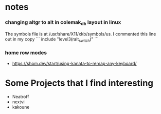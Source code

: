 
* notes

*** changing altgr to alt in colemak_dh layout in linux
The symbols file is at /usr/share/X11/xkb/symbols/us. I commented this line out in my copy
```
include "level3(ralt_switch)"
```

*** home row modes
- https://shom.dev/start/using-kanata-to-remap-any-keyboard/


* Some Projects that I find interesting
- Neatroff 
- nextvi
- kakoune
